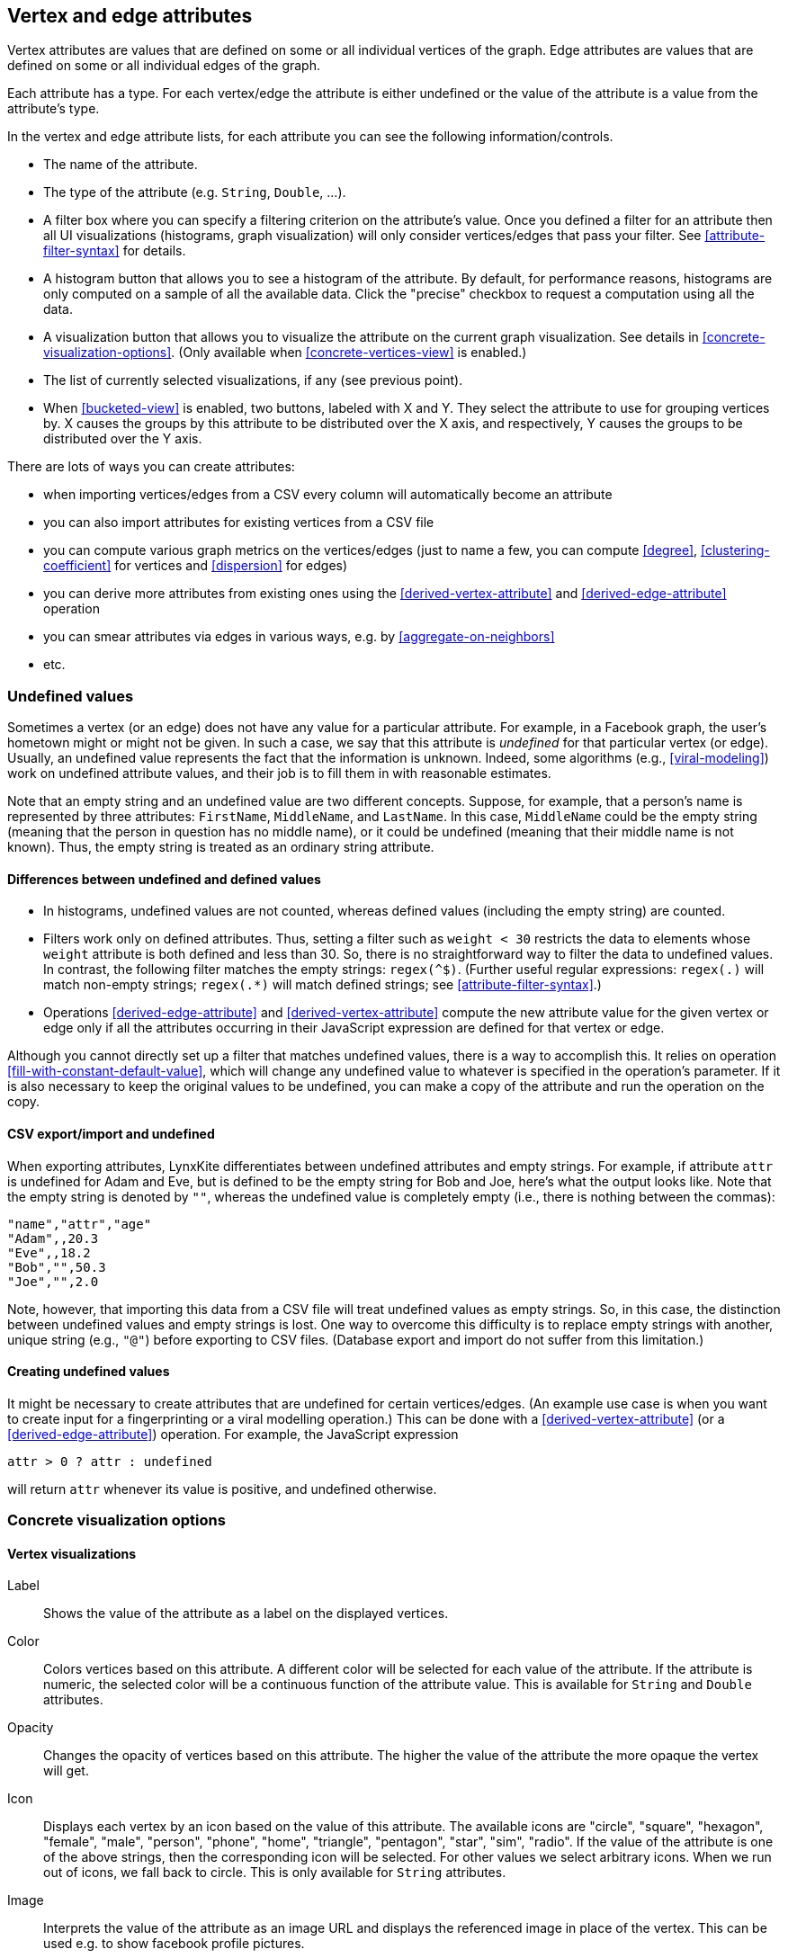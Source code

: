 [[attributes]]
## Vertex and edge attributes

Vertex attributes are values that are defined on some or all individual vertices of the graph.
Edge attributes are values that are defined on some or all individual edges of the graph.

Each attribute has a type. For each vertex/edge the attribute is either undefined or the value
of the attribute is a value from the attribute's type.

In the vertex and edge attribute lists, for each attribute you can see the following
information/controls.

* The name of the attribute.
* The type of the attribute (e.g. `String`, `Double`, ...).
* A filter box where you can specify a filtering criterion on the attribute's value. Once you defined
a filter for an attribute then all UI visualizations (histograms, graph
visualization) will only consider vertices/edges that pass your filter.
See <<attribute-filter-syntax>> for details.
* A histogram button that allows you to see a histogram of the attribute. By default, for performance
reasons, histograms are only computed on a sample of all the available data. Click the "precise"
checkbox to request a computation using all the data.
* A visualization button that allows you to visualize the attribute on the current graph
visualization. See details in <<concrete-visualization-options>>.
(Only available when <<concrete-vertices-view>> is enabled.)
* The list of currently selected visualizations, if any (see previous point).
* When <<bucketed-view>> is enabled, two buttons, labeled with X and Y. They select the attribute
to use for grouping vertices by. X causes the groups by this attribute to be distributed over the
X axis, and respectively, Y causes the groups to be distributed over the Y axis.

There are lots of ways you can create attributes:

* when importing vertices/edges from a CSV every column will automatically become an attribute
* you can also import attributes for existing vertices from a CSV file
* you can compute various graph metrics on the vertices/edges (just to name a few, you can compute
<<degree>>, <<clustering-coefficient>> for vertices and <<dispersion>> for edges)
* you can derive more attributes from existing ones using the <<derived-vertex-attribute>>
and <<derived-edge-attribute>> operation
* you can smear attributes via edges in various ways, e.g. by <<aggregate-on-neighbors>>
* etc.

### Undefined values

Sometimes a vertex (or an edge) does not have any value for a particular attribute. For example,
in a Facebook graph, the user's hometown might or might not be given. In such a case, we say that this
attribute is _undefined_ for that particular vertex (or edge). Usually, an undefined value
represents the fact that the information is unknown. Indeed, some algorithms (e.g.,
<<viral-modeling>>) work on undefined attribute values, and their job is
to fill them in with reasonable estimates.

Note that an empty string and an undefined value are two different concepts.
Suppose, for example, that a person's name is represented by three attributes:
`FirstName`, `MiddleName`, and `LastName`. In this case, `MiddleName` could be the
empty string (meaning that the person in question has no middle name), or it could be
undefined (meaning that their middle name is not known). Thus, the empty string is
treated as an ordinary string attribute.

#### Differences between undefined and defined values

* In histograms, undefined values are not counted, whereas defined values
(including the empty string)  are counted.
* Filters work only on defined attributes. Thus, setting a filter such as `weight < 30` restricts
the data to elements whose `weight` attribute is both defined and less than 30. So, there is no
straightforward way to filter the data to undefined values. In contrast,
the following filter matches the empty strings: `regex(^$)`. (Further useful regular expressions:
`regex(.)` will match non-empty strings; `regex(.*)` will match defined strings;
see <<attribute-filter-syntax>>.)
* Operations <<derived-edge-attribute>> and <<derived-vertex-attribute>> compute the
new attribute value for the given vertex or edge only if all the attributes occurring
in their JavaScript expression are defined for that vertex or edge.

Although you cannot directly set up a filter that matches undefined values, there
is a way to accomplish this. It relies on operation <<fill-with-constant-default-value>>,
which will change any undefined value to whatever is specified in the operation's parameter.
If it is also necessary to keep the original values to be undefined,
you can make a copy of the attribute and run the operation on the copy.

#### CSV export/import and undefined

When exporting attributes, LynxKite differentiates between undefined attributes and
empty strings. For example, if attribute `attr` is undefined for Adam and Eve, but
is defined to be the empty string for Bob and Joe, here's what the output looks like.
Note that the empty string is denoted by `""`, whereas the undefined value is
completely empty (i.e., there is nothing between the commas):

----
"name","attr","age"
"Adam",,20.3
"Eve",,18.2
"Bob","",50.3
"Joe","",2.0
----

Note, however, that importing this data from a CSV file will treat undefined values
as empty strings. So, in this case, the distinction between undefined values
and empty strings is lost. One way to overcome this difficulty is to replace
empty strings with another, unique string (e.g., `"@"`) before exporting
to CSV files. (Database export and import do not suffer from this limitation.)

#### Creating undefined values

It might be necessary to create attributes that are undefined for certain
vertices/edges. (An example use case is when you want to create input
for a fingerprinting or a viral modelling operation.) This can be done
with a <<derived-vertex-attribute>> (or a <<derived-edge-attribute>>)
operation. For example, the JavaScript expression

----
attr > 0 ? attr : undefined
----

will return `attr` whenever its value is positive, and undefined otherwise.


### Concrete visualization options

// TODO: Examples using embeds.

#### Vertex visualizations

Label::
Shows the value of the attribute as a label on the displayed vertices.

Color::
Colors vertices based on this attribute. A different color will be selected for each value
of the attribute. If the attribute is numeric, the selected color will be a continuous function of
the attribute value. This is available for `String` and `Double` attributes.

Opacity::
Changes the opacity of vertices based on this attribute. The higher the value of the
attribute the more opaque the vertex will get.

Icon::
Displays each vertex by an icon based on the value of this attribute.
The available icons are "circle", "square", "hexagon", "female", "male", "person", "phone", "home",
"triangle", "pentagon", "star", "sim", "radio". If the value of the attribute is one of the above strings,
then the corresponding icon will be selected. For other values we select arbitrary icons. When we run out of
icons, we fall back to circle. This is only available for `String` attributes.

Image::
Interprets the value of the attribute as an image URL and displays the referenced image in place of
the vertex. This can be used e.g. to show facebook profile pictures.

Size::
The size of vertices will be set based on this attribute. Only available for numeric attributes.

Position::
Available on attributes of type `(Double, Double)`. The attribute will be interpreted as (X, Y)
coordinates on the plane and vertices will be laid out on the screen based on these coordinates.
(You can create a `(Double, Double)` attribute from two double attributes using the
<<vertex-attributes-to-position>> operation.)

Geo coordinates::
Available on attributes of type `(Double, Double)`. The attribute will be interpreted as a
latitude-longitude coordinate and the vertices will be put on a world map based on this coordinate.
(You can create a `(Double, Double)` attribute from two double attributes using the
<<vertex-attributes-to-position>> operation.)

#### Edge visualizations

Edge label::
Will show the value of the attribute as a label on each edge.

Edge color::
Will color edges based on this attribute. A different color will be selected for each value
of the attribute. If the attribute is numeric, the selected color will be a continuous function of
the attribute value. Coloring is available for `String` and `Double` attributes.

Width::
The width of edge will be set based on this attribute. Only available for numeric attributes.
